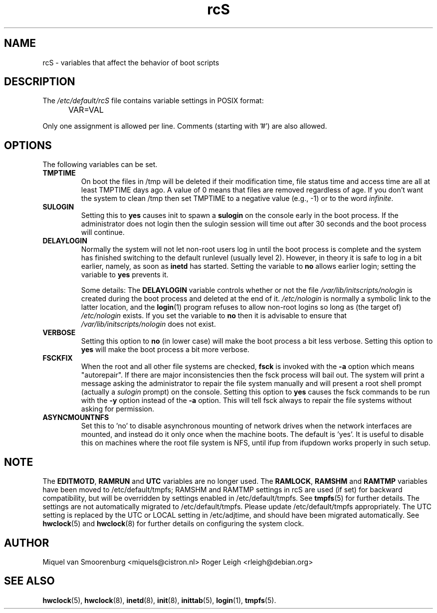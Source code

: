 .TH rcS 5 "21 May 2012" "" "Debian Administrator's Manual"
.SH NAME
rcS \- variables that affect the behavior of boot scripts
.SH DESCRIPTION
The
.I /etc/default/rcS
file contains variable settings in POSIX format:
.IP "" .5i
VAR=VAL
.PP
Only one assignment is allowed per line.
Comments (starting with '#') are also allowed.

.SH OPTIONS
The following variables can be set.

.IP \fBTMPTIME\fP
On boot the files in /tmp will be deleted if their modification time,
file status time and access time are all at least TMPTIME days ago.
A value of 0 means that files are removed regardless of age.
If you don't want the system to clean /tmp
then set TMPTIME to a negative value (e.g., \-1)
or to the word \fIinfinite\fP.

.IP \fBSULOGIN\fB
Setting this to
.B yes
causes init to spawn a
.B sulogin
on the console early in the boot process.
If the administrator does not login
then the sulogin session will time out
after 30 seconds and the boot process will continue.

.IP \fBDELAYLOGIN\fB
Normally the system will not let non-root users log in
until the boot process is complete
and the system has finished switching
to the default runlevel (usually level 2).
However, in theory it is safe to log in a bit earlier,
namely, as soon as \fBinetd\fP has started.
Setting the variable to \fBno\fP allows earlier login;
setting the variable to \fByes\fP prevents it.

Some details:
The \fBDELAYLOGIN\fP variable controls whether or not the
file \fI/var/lib/initscripts/nologin\fP is created during
the boot process and deleted at the end of it.
\fI/etc/nologin\fP is normally a symbolic link to the latter location,
and the \fBlogin\fP(1) program refuses to allow non-root logins so long
as (the target of) \fI/etc/nologin\fP exists.
If you set the variable to \fBno\fP then it is advisable to ensure
that \fI/var/lib/initscripts/nologin\fP does not exist.

.IP \fBVERBOSE\fP
Setting this option to \fBno\fP (in lower case) will make the boot process
a bit less verbose.
Setting this option to \fByes\fP will make the boot process
a bit more verbose.

.IP \fBFSCKFIX\fP
When the root and all other file systems are checked,
.B fsck
is invoked with the \fB\-a\fP option
which means "autorepair".
If there are major inconsistencies
then the fsck process will bail out.
The system will print a message
asking the administrator to repair the file system manually
and will present a root shell prompt
(actually a \fIsulogin\fP prompt)
on the console.
Setting this option to \fByes\fP causes the fsck commands
to be run with the \fB\-y\fP option instead of the \fB\-a\fP option.
This will tell fsck always to repair the file systems
without asking for permission.

.IP \fBASYNCMOUNTNFS\fP
Set this to 'no' to disable asynchronous mounting of network drives
when the network interfaces are mounted, and instead do it only once
when the machine boots.  The default is 'yes'.  It is useful to
disable this on machines where the root file system is NFS, until ifup
from ifupdown works properly in such setup.

.SH NOTE
The \fBEDITMOTD\fP, \fBRAMRUN\fP and \fBUTC\fP variables are no longer
used.  The \fBRAMLOCK\fP, \fBRAMSHM\fP and \fBRAMTMP\fP variables have
been moved to /etc/default/tmpfs; RAMSHM and RAMTMP settings in rcS
are used (if set) for backward compatibility, but will be overridden
by settings enabled in /etc/default/tmpfs.  See
.BR tmpfs (5)
for further details.  The settings are not automatically migrated to
/etc/default/tmpfs.  Please update /etc/default/tmpfs appropriately.
The UTC setting is replaced by the UTC or LOCAL setting in
/etc/adjtime, and should have been migrated automatically.  See
.BR hwclock (5)
and
.BR hwclock (8)
for further details on configuring the system clock.

.SH AUTHOR
Miquel van Smoorenburg <miquels@cistron.nl>
Roger Leigh <rleigh@debian.org>

.SH SEE ALSO
.BR hwclock (5),
.BR hwclock (8),
.BR inetd (8),
.BR init (8),
.BR inittab (5),
.BR login (1),
.BR tmpfs (5).
